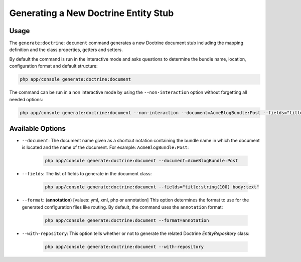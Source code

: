 Generating a New Doctrine Entity Stub
=====================================

Usage
-----

The ``generate:doctrine:document`` command generates a new Doctrine document stub
including the mapping definition and the class properties, getters and setters.

By default the command is run in the interactive mode and asks questions to
determine the bundle name, location, configuration format and default
structure:

.. code-block:: bash

    php app/console generate:doctrine:document

The command can be run in a non interactive mode by using the
``--non-interaction`` option without forgetting all needed options:

.. code-block:: bash

    php app/console generate:doctrine:document --non-interaction --document=AcmeBlogBundle:Post --fields="title:string(100) body:text" --format=xml

Available Options
-----------------

* ``--document``: The document name given as a shortcut notation containing the
  bundle name in which the document is located and the name of the document. For
  example: ``AcmeBlogBundle:Post``:

    .. code-block:: bash

        php app/console generate:doctrine:document --document=AcmeBlogBundle:Post

* ``--fields``: The list of fields to generate in the document class:

    .. code-block:: bash

        php app/console generate:doctrine:document --fields="title:string(100) body:text"

* ``--format``: (**annotation**) [values: yml, xml, php or annotation] This
  option determines the format to use for the generated configuration files
  like routing. By default, the command uses the ``annotation`` format:

    .. code-block:: bash

        php app/console generate:doctrine:document --format=annotation

* ``--with-repository``: This option tells whether or not to generate the
  related Doctrine `EntityRepository` class:

    .. code-block:: bash

        php app/console generate:doctrine:document --with-repository
